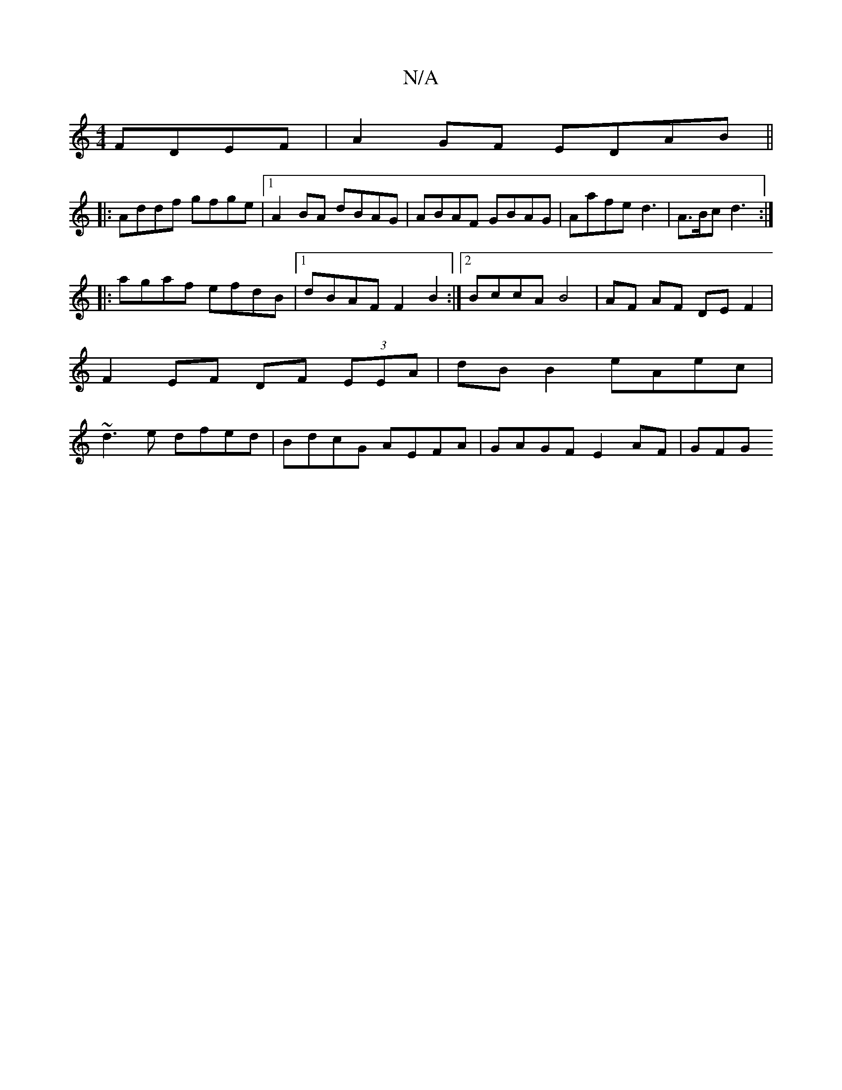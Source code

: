 X:1
T:N/A
M:4/4
R:N/A
K:Cmajor
FDEF|A2GF EDAB||
|:Addf gfge |1 A2 BA dBAG | ABAF GBAG | Aafe d3 | A>Bc d3 :|
|:agaf efdB |1 dBAF F2B2:|2 BccA  B4 | AF AF DEF2 | F2 EF DF (3EEA | dB B2 eAec | ~d3e dfed | BdcG AEFA | GAGF E2 AF | GFG
